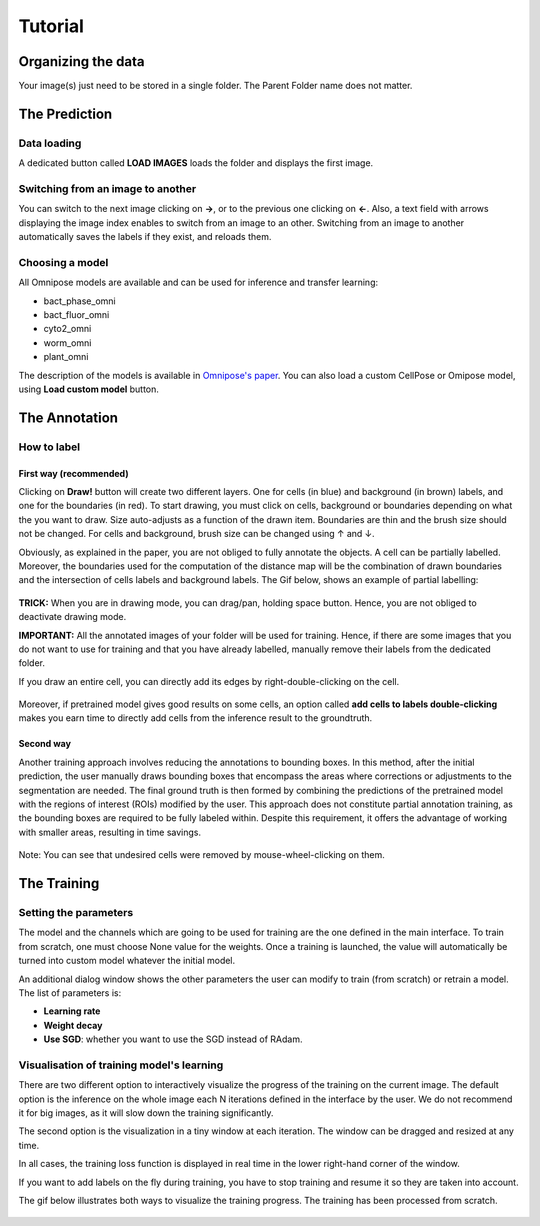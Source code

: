 Tutorial
=====

.. _data_organization:
Organizing the data
------------
Your image(s) just need to be stored in a single folder. The Parent Folder name does not matter.

.. _prediction:

The Prediction
---------------

Data loading
~~~~~~~~~~~~~~~~~~~

A dedicated button called **LOAD IMAGES** loads the folder and displays the first image.

Switching from an image to another
~~~~~~~~~~~~~~~~~~~
You can switch to the next image clicking on **→**, or to the previous one clicking on **←**. Also, a text field with arrows displaying
the image index enables to switch from an image to an other. Switching from an image to another automatically saves the labels if they exist,
and reloads them.

Choosing a model
~~~~~~~~~~~~~~~~~~~

All Omnipose models are available and can be used for inference and transfer learning:

* bact_phase_omni
* bact_fluor_omni
* cyto2_omni
* worm_omni
* plant_omni

The description of the models is available in `Omnipose's paper <https://www.nature.com/articles/s41592-022-01639-4>`_.
You can also load a custom CellPose or Omipose model, using **Load custom model** button.

.. _annotation:
The Annotation
----------------
How to label
~~~~~~~~~~~~~~~~~~~

First way (recommended)
::::::

Clicking on **Draw!** button will create two different layers. One for cells (in blue) and background (in brown) labels, and
one for the boundaries (in red).
To start drawing, you must click on cells, background or boundaries depending on what the you want to draw.
Size auto-adjusts as a function of the drawn item. Boundaries are thin and the brush size should not be changed.
For cells and background, brush size can be changed using ↑ and ↓.

Obviously, as explained in the paper, you are not obliged to fully annotate the objects. A cell can be partially labelled.
Moreover, the boundaries used for the computation of the distance map will be the combination of drawn boundaries and
the intersection of cells labels and background labels. The Gif below, shows an example of partial labelling:

.. figure:: https://github.com/koopa31/Sketchpose_doc/blob/main/docs/source/labelling.gif?raw=true
   :alt: GIF

**TRICK:** When you are in drawing mode, you can drag/pan, holding space button. Hence, you are not obliged to
deactivate drawing mode.

**IMPORTANT:** All the annotated images of your folder will be used for training. Hence, if there are some images that you
do not want to use for training and that you have already labelled, manually remove their labels from the dedicated folder.

If you draw an entire cell, you can directly add its edges by right-double-clicking on the cell.

.. figure:: https://raw.githubusercontent.com/koopa31/Sketchpose_doc/main/docs/source/right_click.gif
   :alt: GIF


Moreover, if pretrained model gives good results on some cells, an option called **add cells to labels double-clicking**
makes you earn time to directly add cells from the inference result to the groundtruth.

.. figure:: https://raw.githubusercontent.com/koopa31/Sketchpose_doc/main/docs/source/double_clik.gif
   :alt: GIF


Second way
::::::
Another training approach involves reducing the annotations to bounding boxes. In this method, after the initial prediction,
the user manually draws bounding boxes that encompass the areas where corrections or adjustments to the segmentation are needed.
The final ground truth is then formed by combining the predictions of the pretrained model with the regions of interest (ROIs)
modified by the user. This approach does not constitute partial annotation training, as the bounding boxes are required to be fully
labeled within. Despite this requirement, it offers the advantage of working with smaller areas, resulting in time savings.

.. figure:: https://github.com/koopa31/Sketchpose_doc/blob/main/docs/source/bbox.gif?raw=true
   :alt: GIF

Note: You can see that undesired cells were removed by mouse-wheel-clicking on them.

The Training
----------------

Setting the parameters
~~~~~~~~~~~~~~~~~~~

The model and the channels which are going to be used for training are the one defined in the main interface.
To train from scratch, one must choose None value for the weights.
Once a training is launched, the value will automatically be turned into custom model whatever the initial model.


An additional dialog window shows the other parameters the user can modify to train (from scratch) or retrain a model.
The list of parameters is:

* **Learning rate**
* **Weight decay**
* **Use SGD**: whether you want to use the SGD instead of RAdam.

Visualisation of training model's learning
~~~~~~~~~~~~~~~~~~~

There are two different option to interactively visualize the progress of the training on the current image.
The default option is the inference on the whole image each N iterations defined in the interface by the user.
We do not recommend it for big images, as it will slow down the training significantly.

The second option is the visualization in a tiny window at each iteration. The window can be dragged and resized
at any time.

In all cases, the training loss function is displayed in real time in the lower right-hand corner of the window.

If you want to add labels on the fly during training, you have to stop training and resume it so
they are taken into account.

The gif below illustrates both ways to visualize the training progress. The training has been processed from scratch.

.. figure:: https://github.com/koopa31/Sketchpose_doc/blob/main/docs/source/training.gif?raw=true
   :alt: GIF
